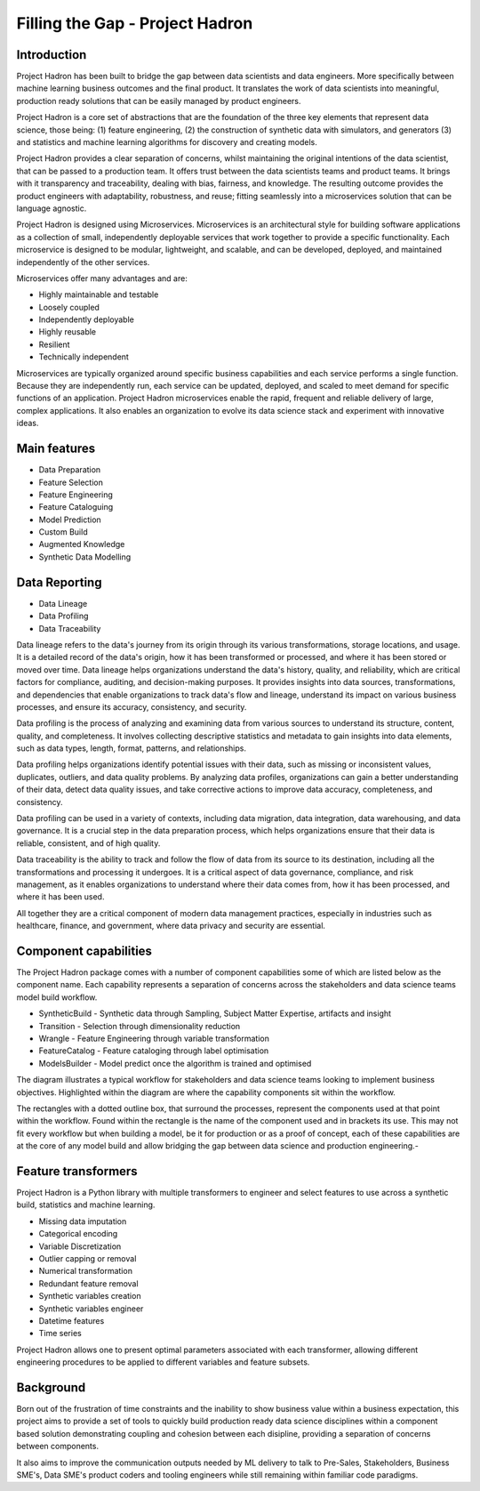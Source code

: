 Filling the Gap - Project Hadron
================================

Introduction
------------

Project Hadron has been built to bridge the gap between data scientists and data engineers. More specifically between
machine learning business outcomes and the final product.  It translates the work of data scientists into meaningful,
production ready solutions that can be easily managed by product engineers.

Project Hadron is a core set of abstractions that are the foundation of the three key elements that represent data
science, those being: (1) feature engineering, (2) the construction of synthetic data with simulators, and generators
(3) and statistics and machine learning algorithms for discovery and creating models.

Project Hadron provides a clear separation of concerns, whilst maintaining the original intentions of the data
scientist, that can be passed to a production team. It offers trust between the data scientists teams and product
teams. It brings with it transparency and traceability, dealing with bias, fairness, and knowledge. The resulting
outcome provides the product engineers with adaptability, robustness, and reuse; fitting seamlessly into a
microservices solution that can be language agnostic.

Project Hadron is designed using Microservices. Microservices is an architectural style for building software
applications as a collection of small, independently deployable services that work together to provide a
specific functionality. Each microservice is designed to be modular, lightweight, and scalable, and can be
developed, deployed, and maintained independently of the other services.

Microservices offer many advantages and are:

* Highly maintainable and testable
* Loosely coupled
* Independently deployable
* Highly reusable
* Resilient
* Technically independent

Microservices are typically organized around specific business capabilities and each service performs a single
function. Because they are independently run, each service can be updated, deployed, and scaled to meet demand
for specific functions of an application. Project Hadron microservices enable the rapid, frequent and reliable
delivery of large, complex applications. It also enables an organization to evolve its data science stack and
experiment with innovative ideas.

.. image:: /images/hello_hadron/ml_component_activities.png
  :align: center
  :width: 700

\

Main features
-------------

* Data Preparation
* Feature Selection
* Feature Engineering
* Feature Cataloguing
* Model Prediction
* Custom Build
* Augmented Knowledge
* Synthetic Data Modelling

Data Reporting
--------------
* Data Lineage
* Data Profiling
* Data Traceability

Data lineage refers to the data's journey from its origin through its various transformations,
storage locations, and usage. It is a detailed record of the data's origin, how it has been
transformed or processed, and where it has been stored or moved over time. Data lineage helps
organizations understand the data's history, quality, and reliability, which are critical
factors for compliance, auditing, and decision-making purposes. It provides insights into
data sources, transformations, and dependencies that enable organizations to track data's
flow and lineage, understand its impact on various business processes, and ensure its accuracy,
consistency, and security.

Data profiling is the process of analyzing and examining data from various sources to understand
its structure, content, quality, and completeness. It involves collecting descriptive statistics
and metadata to gain insights into data elements, such as data types, length, format, patterns,
and relationships.

Data profiling helps organizations identify potential issues with their data, such as missing or
inconsistent values, duplicates, outliers, and data quality problems. By analyzing data profiles,
organizations can gain a better understanding of their data, detect data quality issues, and take
corrective actions to improve data accuracy, completeness, and consistency.

Data profiling can be used in a variety of contexts, including data migration, data integration,
data warehousing, and data governance. It is a crucial step in the data preparation process,
which helps organizations ensure that their data is reliable, consistent, and of high quality.

Data traceability is the ability to track and follow the flow of data from its source to its
destination, including all the transformations and processing it undergoes. It is a critical
aspect of data governance, compliance, and risk management, as it enables organizations to
understand where their data comes from, how it has been processed, and where it has been used.

All together they are a critical component of modern data management practices, especially
in industries such as healthcare, finance, and government, where data privacy and security
are essential.

Component capabilities
----------------------

The Project Hadron package comes with a number of component capabilities some of which are listed below
as the component name. Each capability represents a separation of concerns across the stakeholders and
data science teams model build workflow.

* SyntheticBuild - Synthetic data through Sampling, Subject Matter Expertise, artifacts and insight
* Transition - Selection through dimensionality reduction
* Wrangle - Feature Engineering through variable transformation
* FeatureCatalog - Feature cataloging through label optimisation
* ModelsBuilder - Model predict once the algorithm is trained and optimised

The diagram illustrates a typical workflow for stakeholders and data science teams looking to
implement business objectives. Highlighted within the diagram are where the capability components
sit within the workflow.

.. image:: /images/hello_hadron/0_img01.png
  :align: center
  :width: 800

The rectangles with a dotted outline box, that surround the processes, represent the components used at that
point within the workflow. Found within the rectangle is the name of the component used and in brackets its use.
This may not fit every workflow but when building a model, be it for production or as a proof of concept, each
of these capabilities are at the core of any model build and allow bridging the gap between data science and
production engineering.-

Feature transformers
--------------------

Project Hadron is a Python library with multiple transformers to engineer and select features to use
across a synthetic build, statistics and machine learning.

* Missing data imputation
* Categorical encoding
* Variable Discretization
* Outlier capping or removal
* Numerical transformation
* Redundant feature removal
* Synthetic variables creation
* Synthetic variables engineer
* Datetime features
* Time series

Project Hadron allows one to present optimal parameters associated with each transformer, allowing
different engineering procedures to be applied to different variables and feature subsets.

Background
----------
Born out of the frustration of time constraints and the inability to show business value
within a business expectation, this project aims to provide a set of tools to quickly build production ready
data science disciplines within a component based solution demonstrating coupling and cohesion between each
disipline, providing a separation of concerns between components.

It also aims to improve the communication outputs needed by ML delivery to talk to Pre-Sales, Stakeholders,
Business SME's, Data SME's product coders and tooling engineers while still remaining within familiar code
paradigms.

